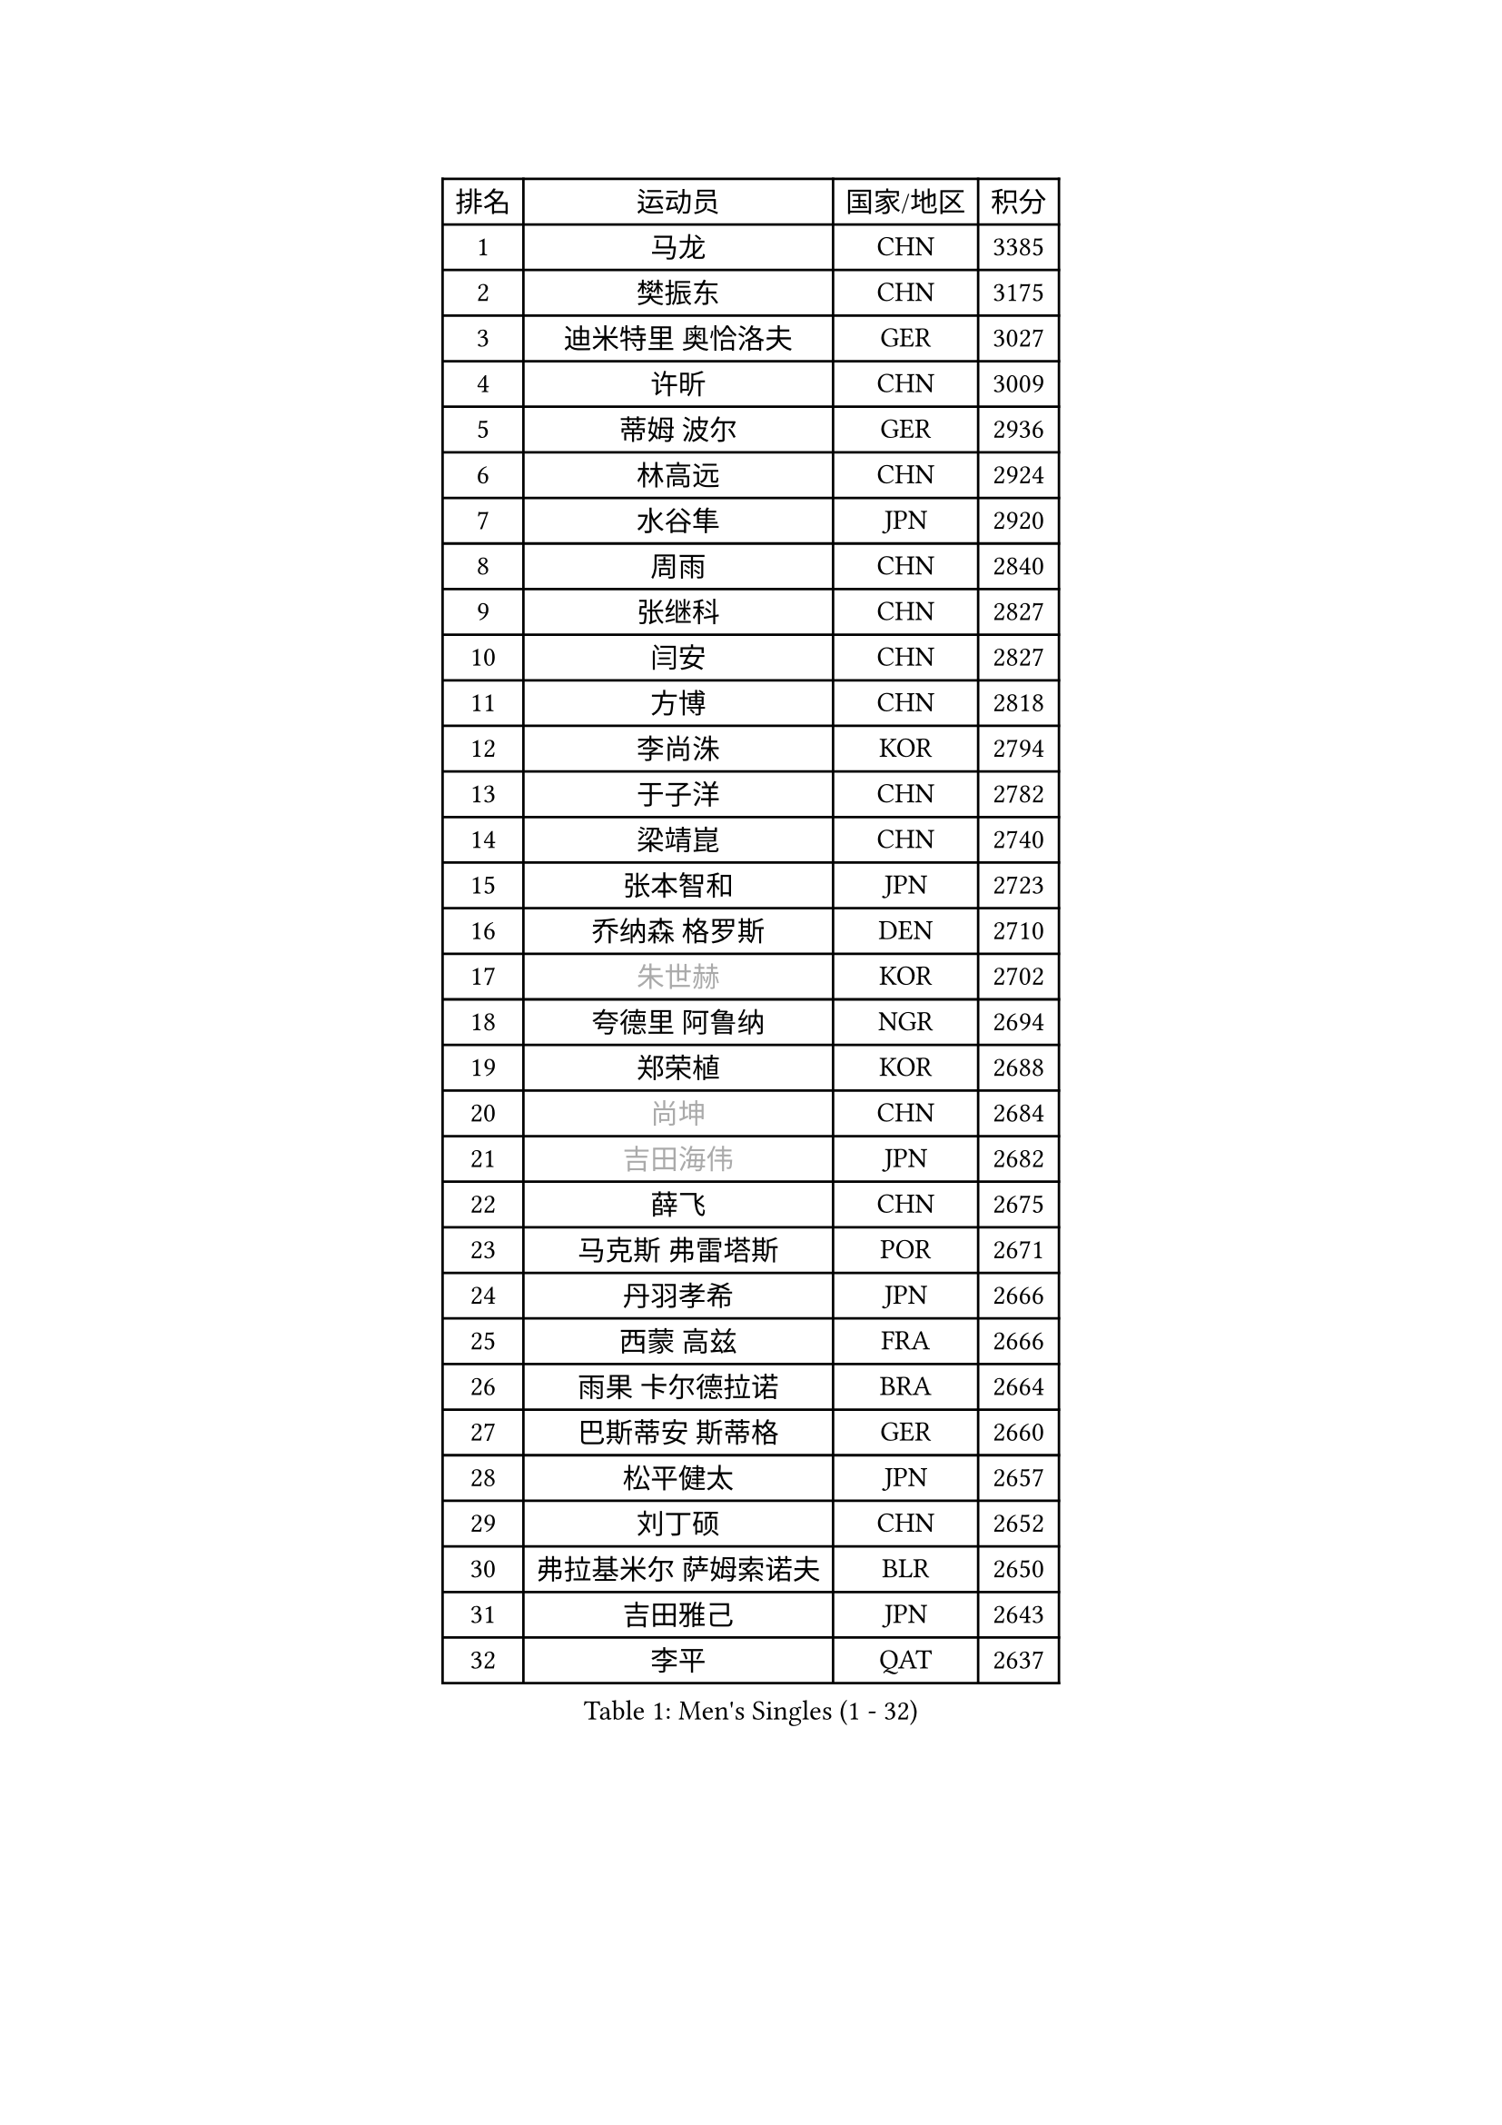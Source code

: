 
#set text(font: ("Courier New", "NSimSun"))
#figure(
  caption: "Men's Singles (1 - 32)",
    table(
      columns: 4,
      [排名], [运动员], [国家/地区], [积分],
      [1], [马龙], [CHN], [3385],
      [2], [樊振东], [CHN], [3175],
      [3], [迪米特里 奥恰洛夫], [GER], [3027],
      [4], [许昕], [CHN], [3009],
      [5], [蒂姆 波尔], [GER], [2936],
      [6], [林高远], [CHN], [2924],
      [7], [水谷隼], [JPN], [2920],
      [8], [周雨], [CHN], [2840],
      [9], [张继科], [CHN], [2827],
      [10], [闫安], [CHN], [2827],
      [11], [方博], [CHN], [2818],
      [12], [李尚洙], [KOR], [2794],
      [13], [于子洋], [CHN], [2782],
      [14], [梁靖崑], [CHN], [2740],
      [15], [张本智和], [JPN], [2723],
      [16], [乔纳森 格罗斯], [DEN], [2710],
      [17], [#text(gray, "朱世赫")], [KOR], [2702],
      [18], [夸德里 阿鲁纳], [NGR], [2694],
      [19], [郑荣植], [KOR], [2688],
      [20], [#text(gray, "尚坤")], [CHN], [2684],
      [21], [#text(gray, "吉田海伟")], [JPN], [2682],
      [22], [薛飞], [CHN], [2675],
      [23], [马克斯 弗雷塔斯], [POR], [2671],
      [24], [丹羽孝希], [JPN], [2666],
      [25], [西蒙 高兹], [FRA], [2666],
      [26], [雨果 卡尔德拉诺], [BRA], [2664],
      [27], [巴斯蒂安 斯蒂格], [GER], [2660],
      [28], [松平健太], [JPN], [2657],
      [29], [刘丁硕], [CHN], [2652],
      [30], [弗拉基米尔 萨姆索诺夫], [BLR], [2650],
      [31], [吉田雅己], [JPN], [2643],
      [32], [李平], [QAT], [2637],
    )
  )#pagebreak()

#set text(font: ("Courier New", "NSimSun"))
#figure(
  caption: "Men's Singles (33 - 64)",
    table(
      columns: 4,
      [排名], [运动员], [国家/地区], [积分],
      [33], [奥马尔 阿萨尔], [EGY], [2631],
      [34], [丁祥恩], [KOR], [2627],
      [35], [#text(gray, "李廷佑")], [KOR], [2622],
      [36], [上田仁], [JPN], [2620],
      [37], [徐晨皓], [CHN], [2618],
      [38], [亚历山大 希巴耶夫], [RUS], [2612],
      [39], [贝内迪克特 杜达], [GER], [2611],
      [40], [特里斯坦 弗洛雷], [FRA], [2610],
      [41], [王楚钦], [CHN], [2609],
      [42], [庄智渊], [TPE], [2607],
      [43], [卢文 菲鲁斯], [GER], [2605],
      [44], [黄镇廷], [HKG], [2605],
      [45], [吉村真晴], [JPN], [2603],
      [46], [帕特里克 弗朗西斯卡], [GER], [2598],
      [47], [朴申赫], [PRK], [2592],
      [48], [KIM Donghyun], [KOR], [2590],
      [49], [森园政崇], [JPN], [2590],
      [50], [克里斯坦 卡尔松], [SWE], [2589],
      [51], [博扬 托基奇], [SLO], [2581],
      [52], [#text(gray, "唐鹏")], [HKG], [2580],
      [53], [朱霖峰], [CHN], [2578],
      [54], [周恺], [CHN], [2574],
      [55], [张禹珍], [KOR], [2571],
      [56], [#text(gray, "陈卫星")], [AUT], [2566],
      [57], [林钟勋], [KOR], [2565],
      [58], [吉村和弘], [JPN], [2558],
      [59], [侯英超], [CHN], [2553],
      [60], [WALTHER Ricardo], [GER], [2550],
      [61], [ROBLES Alvaro], [ESP], [2544],
      [62], [安德烈 加奇尼], [CRO], [2542],
      [63], [马蒂亚斯 法尔克], [SWE], [2538],
      [64], [利亚姆 皮切福德], [ENG], [2534],
    )
  )#pagebreak()

#set text(font: ("Courier New", "NSimSun"))
#figure(
  caption: "Men's Singles (65 - 96)",
    table(
      columns: 4,
      [排名], [运动员], [国家/地区], [积分],
      [65], [HO Kwan Kit], [HKG], [2530],
      [66], [艾曼纽 莱贝松], [FRA], [2529],
      [67], [大岛祐哉], [JPN], [2529],
      [68], [GNANASEKARAN Sathiyan], [IND], [2525],
      [69], [LAM Siu Hang], [HKG], [2523],
      [70], [周启豪], [CHN], [2515],
      [71], [GERELL Par], [SWE], [2515],
      [72], [TREGLER Tomas], [CZE], [2512],
      [73], [MONTEIRO Joao], [POR], [2511],
      [74], [林昀儒], [TPE], [2510],
      [75], [基里尔 格拉西缅科], [KAZ], [2508],
      [76], [MACHI Asuka], [JPN], [2507],
      [77], [TAKAKIWA Taku], [JPN], [2506],
      [78], [ZHAI Yujia], [DEN], [2506],
      [79], [达科 约奇克], [SLO], [2503],
      [80], [王臻], [CAN], [2503],
      [81], [OUAICHE Stephane], [ALG], [2502],
      [82], [雅克布 迪亚斯], [POL], [2501],
      [83], [寇磊], [UKR], [2500],
      [84], [ROBINOT Quentin], [FRA], [2500],
      [85], [帕纳吉奥迪斯 吉奥尼斯], [GRE], [2497],
      [86], [赵胜敏], [KOR], [2496],
      [87], [#text(gray, "达米安 艾洛伊")], [FRA], [2489],
      [88], [HABESOHN Daniel], [AUT], [2485],
      [89], [村松雄斗], [JPN], [2484],
      [90], [安宰贤], [KOR], [2484],
      [91], [安东 卡尔伯格], [SWE], [2480],
      [92], [PERSSON Jon], [SWE], [2476],
      [93], [DRINKHALL Paul], [ENG], [2475],
      [94], [WANG Zengyi], [POL], [2474],
      [95], [斯特凡 菲格尔], [AUT], [2474],
      [96], [#text(gray, "阿德里安 马特内")], [FRA], [2473],
    )
  )#pagebreak()

#set text(font: ("Courier New", "NSimSun"))
#figure(
  caption: "Men's Singles (97 - 128)",
    table(
      columns: 4,
      [排名], [运动员], [国家/地区], [积分],
      [97], [沙拉特 卡马尔 阿昌塔], [IND], [2473],
      [98], [NG Pak Nam], [HKG], [2472],
      [99], [#text(gray, "WANG Xi")], [GER], [2467],
      [100], [蒂亚戈 阿波罗尼亚], [POR], [2465],
      [101], [木造勇人], [JPN], [2464],
      [102], [#text(gray, "FANG Yinchi")], [CHN], [2463],
      [103], [及川瑞基], [JPN], [2461],
      [104], [陈建安], [TPE], [2461],
      [105], [KANG Dongsoo], [KOR], [2458],
      [106], [TAZOE Kenta], [JPN], [2456],
      [107], [廖振珽], [TPE], [2456],
      [108], [SALIFOU Abdel-Kader], [BEN], [2454],
      [109], [汪洋], [SVK], [2447],
      [110], [MATSUYAMA Yuki], [JPN], [2446],
      [111], [MATSUDAIRA Kenji], [JPN], [2444],
      [112], [詹斯 伦德奎斯特], [SWE], [2444],
      [113], [KORIYAMA Hokuto], [JPN], [2443],
      [114], [托米斯拉夫 普卡], [CRO], [2441],
      [115], [神巧也], [JPN], [2440],
      [116], [奥维迪乌 伊奥内斯库], [ROU], [2439],
      [117], [诺沙迪 阿拉米扬], [IRI], [2437],
      [118], [PARK Ganghyeon], [KOR], [2436],
      [119], [高宁], [SGP], [2435],
      [120], [金珉锡], [KOR], [2432],
      [121], [宇田幸矢], [JPN], [2431],
      [122], [罗伯特 加尔多斯], [AUT], [2427],
      [123], [尼马 阿拉米安], [IRI], [2422],
      [124], [AKKUZU Can], [FRA], [2420],
      [125], [PARK Jeongwoo], [KOR], [2420],
      [126], [LIVENTSOV Alexey], [RUS], [2419],
      [127], [TAKAMI Masaki], [JPN], [2418],
      [128], [MINO Alberto], [ECU], [2414],
    )
  )